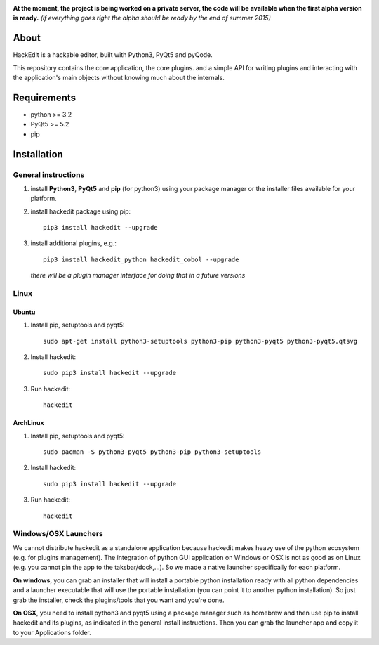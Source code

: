 .. image:: https://raw.githubusercontent.com/HackEdit/hackedit/master/banner.png

**At the moment, the project is being worked on a private server, the code will be available when the first alpha version is ready.** *(if everything goes right the alpha should be ready by the end of summer 2015)*

About
-----

HackEdit is a hackable editor, built with Python3, PyQt5 and pyQode.

This repository contains the core application, the core plugins. and a simple API for writing plugins and interacting with the application's main objects without knowing much about the internals.
   
Requirements
-------------

- python >= 3.2
- PyQt5 >= 5.2
- pip

   
Installation
-------------

General instructions
++++++++++++++++++++

1. install **Python3**, **PyQt5** and **pip** (for python3) using your package manager or the installer files available for your platform.

2. install hackedit package using pip::

    pip3 install hackedit --upgrade

3. install additional plugins, e.g.::

    pip3 install hackedit_python hackedit_cobol --upgrade
  
  *there will be a plugin manager interface for doing that in a future versions*
    
Linux
+++++

Ubuntu
~~~~~~

1. Install pip, setuptools and pyqt5::

    sudo apt-get install python3-setuptools python3-pip python3-pyqt5 python3-pyqt5.qtsvg

2. Install hackedit::

    sudo pip3 install hackedit --upgrade

3. Run hackedit::

    hackedit

ArchLinux
~~~~~~~~~

1. Install pip, setuptools and pyqt5::

    sudo pacman -S python3-pyqt5 python3-pip python3-setuptools

2. Install hackedit::

    sudo pip3 install hackedit --upgrade

3. Run hackedit::

    hackedit


Windows/OSX Launchers
+++++++++++++++++++++

We cannot distribute hackedit as a standalone application because hackedit makes heavy use of the python ecosystem (e.g. for plugins management). The integration of python GUI application on Windows or OSX is not as good as on Linux (e.g. you cannot pin the app to the taksbar/dock,...). So we made a native launcher specifically for each platform.

**On windows**, you can grab an installer that will install a portable python installation ready with all python dependencies and a launcher executable that will use the portable installation (you can point it to another python installation). So just grab the installer, check the plugins/tools that you want and you're done.

**On OSX**, you need to install python3 and pyqt5 using a package manager such as homebrew and then use pip to install hackedit and its plugins, as indicated in the general install instructions. Then you can grab the launcher app and copy it to your Applications folder.

